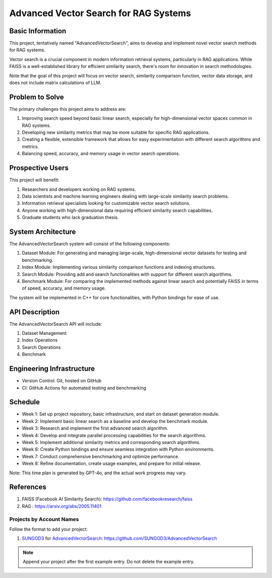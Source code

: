 Advanced Vector Search for RAG Systems
======================================

Basic Information
-----------------
This project, tentatively named "AdvancedVectorSearch", aims to develop and implement novel vector search methods for RAG systems.

Vector search is a crucial component in modern information retrieval systems, particularly in RAG applications. While FAISS is a well-established library for efficient similarity search, there's room for innovation in search methodologies. 

Note that the goal of this project will focus on vector search, similarity comparison function, vector data storage, and does not include matrix calculations of LLM.

Problem to Solve
----------------
The primary challenges this project aims to address are:

1. Improving search speed beyond basic linear search, especially for high-dimensional vector spaces common in RAG systems.
2. Developing new similarity metrics that may be more suitable for specific RAG applications.
3. Creating a flexible, extensible framework that allows for easy experimentation with different search algorithms and metrics.
4. Balancing speed, accuracy, and memory usage in vector search operations.

Prospective Users
-----------------
This project will benefit:

1. Researchers and developers working on RAG systems.
2. Data scientists and machine learning engineers dealing with large-scale similarity search problems.
3. Information retrieval specialists looking for customizable vector search solutions.
4. Anyone working with high-dimensional data requiring efficient similarity search capabilities.
5. Graduate students who lack graduation thesis.

System Architecture
-------------------
The AdvancedVectorSearch system will consist of the following components:

1. Dataset Module: For generating and managing large-scale, high-dimensional vector datasets for testing and benchmarking.
2. Index Module: Implementing various similarity comparison functions and indexing structures.
3. Search Module: Providing add and search functionalities with support for different search algorithms.
4. Benchmark Module: For comparing the implemented methods against linear search and potentially FAISS in terms of speed, accuracy, and memory usage.

The system will be implemented in C++ for core functionalities, with Python bindings for ease of use.

API Description
---------------
The AdvancedVectorSearch API will include:

1. Dataset Management
2. Index Operations
3. Search Operations
4. Benchmark

Engineering Infrastructure
--------------------------
- Version Control: Git, hosted on GitHub
- CI: GitHub Actions for automated testing and benchmarking

Schedule
--------
- Week 1: Set up project repository, basic infrastructure, and start on dataset generation module.
- Week 2: Implement basic linear search as a baseline and develop the benchmark module.
- Week 3: Research and implement the first advanced search algorithm.
- Week 4: Develop and integrate parallel processing capabilities for the search algorithms.
- Week 5: Implement additional similarity metrics and corresponding search algorithms.
- Week 6: Create Python bindings and ensure seamless integration with Python environments.
- Week 7: Conduct comprehensive benchmarking and optimize performance.
- Week 8: Refine documentation, create usage examples, and prepare for initial release.

Note: This time plan is generated by GPT-4o, and the actual work progress may vary.

References
----------
1. FAISS (Facebook AI Similarity Search): https://github.com/facebookresearch/faiss
2. RAG : https://arxiv.org/abs/2005.11401


Projects by Account Names
+++++++++++++++++++++++++

Follow the format to add your project:

::

1. `SUNGOD3 <https://github.com/SUNGOD3>`__ for
   `AdvancedVectorSearch <SUNGOD3/README.rst>`__:
   https://github.com/SUNGOD3/AdvancedVectorSearch

.. note::

  Append your project after the first example entry.  Do not delete the example
  entry.
